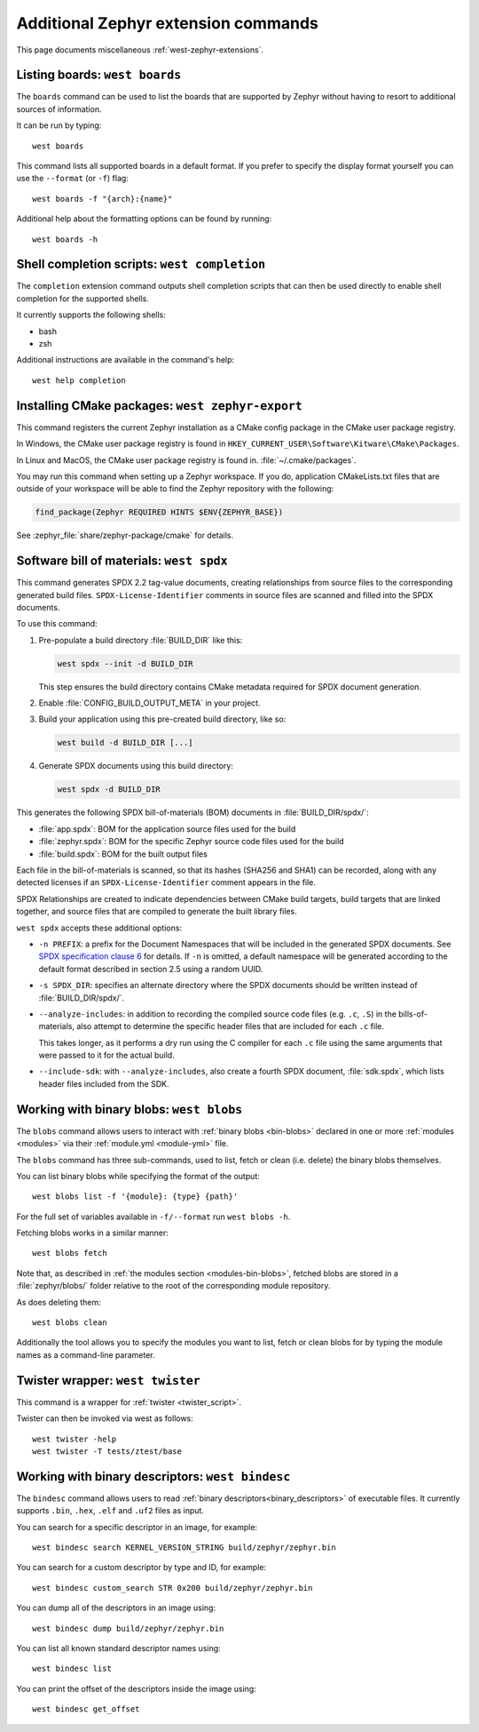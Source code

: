 .. _west-zephyr-ext-cmds:

Additional Zephyr extension commands
####################################

This page documents miscellaneous :ref:`west-zephyr-extensions`.

.. _west-boards:

Listing boards: ``west boards``
*******************************

The ``boards`` command can be used to list the boards that are supported by
Zephyr without having to resort to additional sources of information.

It can be run by typing::

  west boards

This command lists all supported boards in a default format. If you prefer to
specify the display format yourself you can use the ``--format`` (or ``-f``)
flag::

  west boards -f "{arch}:{name}"

Additional help about the formatting options can be found by running::

  west boards -h

.. _west-completion:

Shell completion scripts: ``west completion``
*********************************************

The ``completion`` extension command outputs shell completion scripts that can
then be used directly to enable shell completion for the supported shells.

It currently supports the following shells:

- bash
- zsh

Additional instructions are available in the command's help::

  west help completion

.. _west-zephyr-export:

Installing CMake packages: ``west zephyr-export``
*************************************************

This command registers the current Zephyr installation as a CMake
config package in the CMake user package registry.

In Windows, the CMake user package registry is found in
``HKEY_CURRENT_USER\Software\Kitware\CMake\Packages``.

In Linux and MacOS, the CMake user package registry is found in.
:file:`~/.cmake/packages`.

You may run this command when setting up a Zephyr workspace. If you do,
application CMakeLists.txt files that are outside of your workspace will be
able to find the Zephyr repository with the following:

.. code-block:: cmake

   find_package(Zephyr REQUIRED HINTS $ENV{ZEPHYR_BASE})

See :zephyr_file:`share/zephyr-package/cmake` for details.

.. _west-spdx:

Software bill of materials: ``west spdx``
*****************************************

This command generates SPDX 2.2 tag-value documents, creating relationships
from source files to the corresponding generated build files.
``SPDX-License-Identifier`` comments in source files are scanned and filled
into the SPDX documents.

To use this command:

#. Pre-populate a build directory :file:`BUILD_DIR` like this:

   .. code-block:: bash

      west spdx --init -d BUILD_DIR

   This step ensures the build directory contains CMake metadata required for
   SPDX document generation.

#. Enable :file:`CONFIG_BUILD_OUTPUT_META` in your project.

#. Build your application using this pre-created build directory, like so:

   .. code-block:: bash

      west build -d BUILD_DIR [...]

#. Generate SPDX documents using this build directory:

   .. code-block:: bash

      west spdx -d BUILD_DIR

This generates the following SPDX bill-of-materials (BOM) documents in
:file:`BUILD_DIR/spdx/`:

- :file:`app.spdx`: BOM for the application source files used for the build
- :file:`zephyr.spdx`: BOM for the specific Zephyr source code files used for the build
- :file:`build.spdx`: BOM for the built output files

Each file in the bill-of-materials is scanned, so that its hashes (SHA256 and
SHA1) can be recorded, along with any detected licenses if an
``SPDX-License-Identifier`` comment appears in the file.

SPDX Relationships are created to indicate dependencies between
CMake build targets, build targets that are linked together, and
source files that are compiled to generate the built library files.

``west spdx`` accepts these additional options:

- ``-n PREFIX``: a prefix for the Document Namespaces that will be included in
  the generated SPDX documents. See `SPDX specification clause 6`_ for
  details. If ``-n`` is omitted, a default namespace will be generated
  according to the default format described in section 2.5 using a random UUID.

- ``-s SPDX_DIR``: specifies an alternate directory where the SPDX documents
  should be written instead of :file:`BUILD_DIR/spdx/`.

- ``--analyze-includes``: in addition to recording the compiled source code
  files (e.g. ``.c``, ``.S``) in the bills-of-materials, also attempt to
  determine the specific header files that are included for each ``.c`` file.

  This takes longer, as it performs a dry run using the C compiler for each
  ``.c`` file using the same arguments that were passed to it for the actual
  build.

- ``--include-sdk``: with ``--analyze-includes``, also create a fourth SPDX
  document, :file:`sdk.spdx`, which lists header files included from the SDK.

.. _SPDX specification clause 6:
   https://spdx.github.io/spdx-spec/v2.2.2/document-creation-information/

.. _west-blobs:

Working with binary blobs: ``west blobs``
*****************************************

The ``blobs`` command allows users to interact with :ref:`binary blobs
<bin-blobs>` declared in one or more :ref:`modules <modules>` via their
:ref:`module.yml <module-yml>` file.

The ``blobs`` command has three sub-commands, used to list, fetch or clean (i.e.
delete) the binary blobs themselves.

You can list binary blobs while specifying the format of the output::

  west blobs list -f '{module}: {type} {path}'

For the full set of variables available in ``-f/--format`` run
``west blobs -h``.

Fetching blobs works in a similar manner::

  west blobs fetch

Note that, as described in :ref:`the modules section <modules-bin-blobs>`,
fetched blobs are stored in a :file:`zephyr/blobs/` folder relative to the root
of the corresponding module repository.

As does deleting them::

  west blobs clean

Additionally the tool allows you to specify the modules you want to list,
fetch or clean blobs for by typing the module names as a command-line
parameter.

.. _west-twister:

Twister wrapper: ``west twister``
*********************************
This command is a wrapper for :ref:`twister <twister_script>`.

Twister can then be invoked via west as follows::

  west twister -help
  west twister -T tests/ztest/base

.. _west-bindesc:

Working with binary descriptors: ``west bindesc``
*************************************************

The ``bindesc`` command allows users to read :ref:`binary descriptors<binary_descriptors>`
of executable files. It currently supports ``.bin``, ``.hex``, ``.elf`` and ``.uf2`` files
as input.

You can search for a specific descriptor in an image, for example::

   west bindesc search KERNEL_VERSION_STRING build/zephyr/zephyr.bin

You can search for a custom descriptor by type and ID, for example::

   west bindesc custom_search STR 0x200 build/zephyr/zephyr.bin

You can dump all of the descriptors in an image using::

   west bindesc dump build/zephyr/zephyr.bin

You can list all known standard descriptor names using::

   west bindesc list

You can print the offset of the descriptors inside the image using::

   west bindesc get_offset
